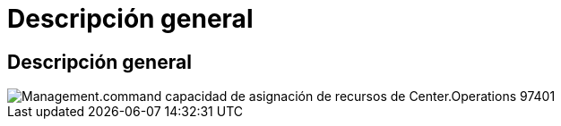 = Descripción general
:allow-uri-read: 




== Descripción general

image::Management.command_center.operations.resource_allocation_enable-97401.png[Management.command capacidad de asignación de recursos de Center.Operations 97401]
